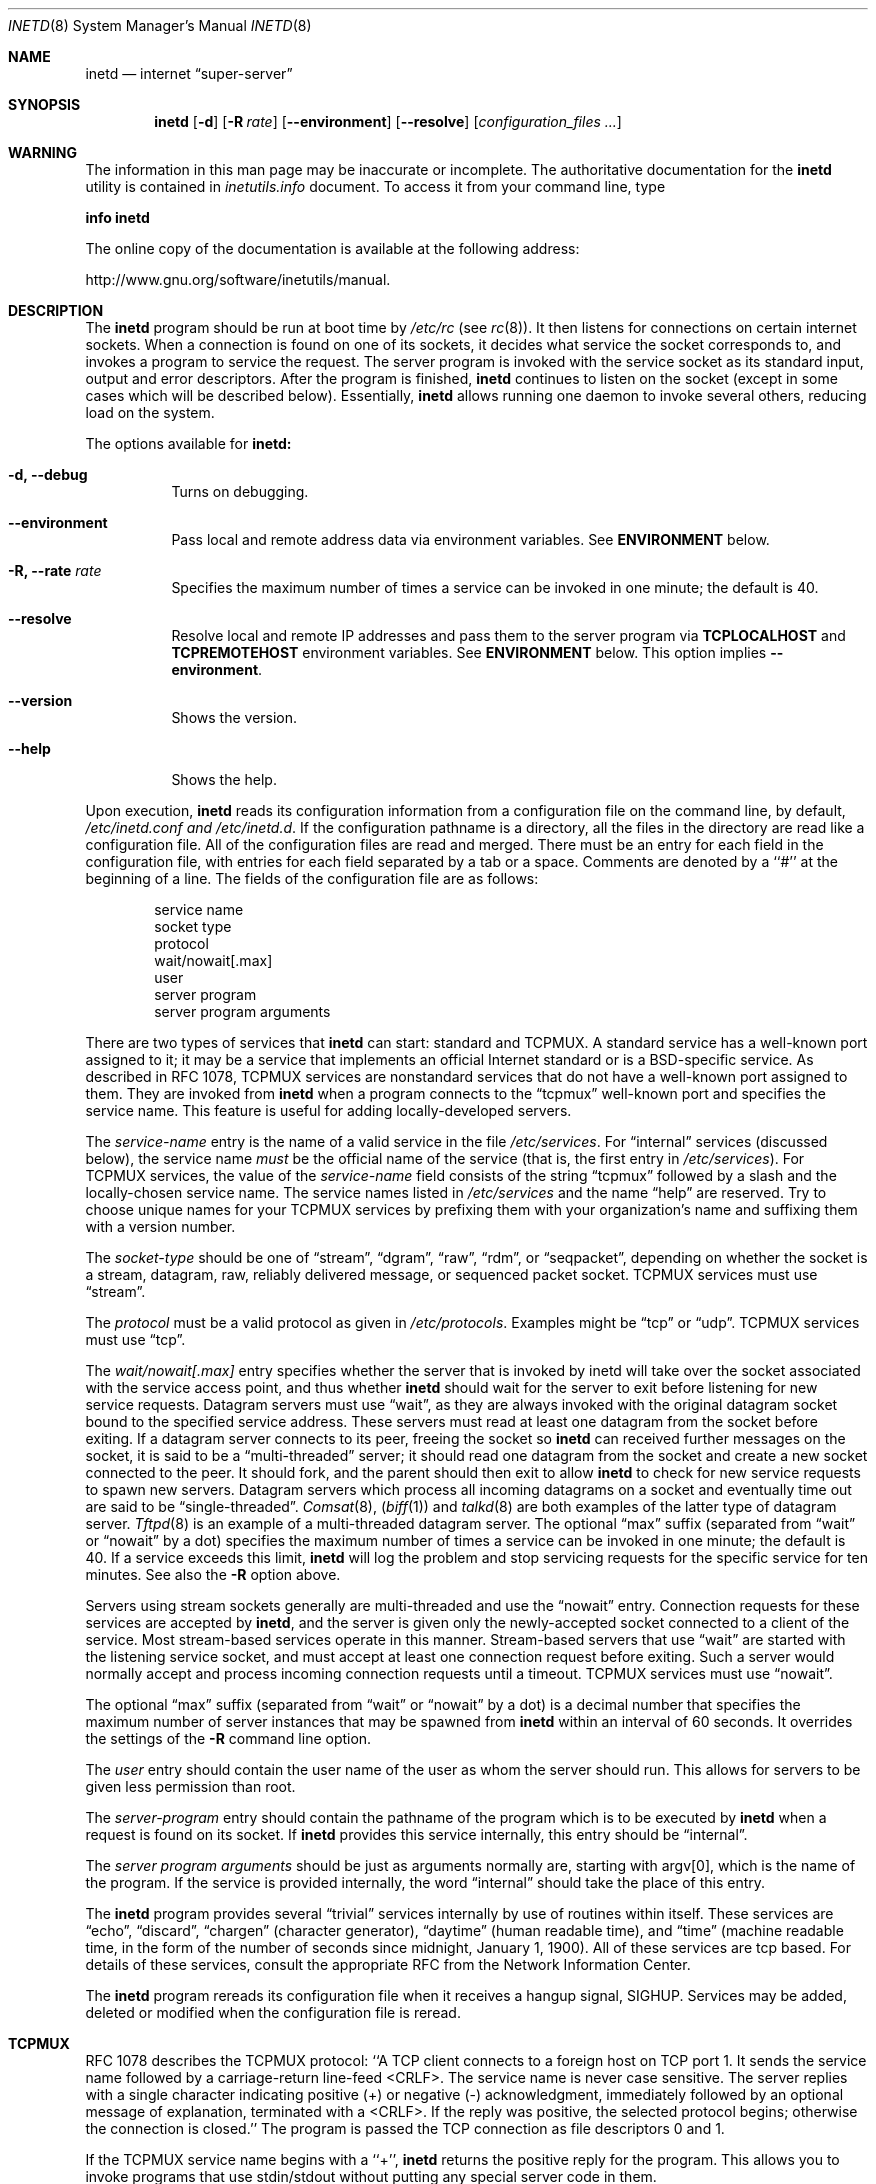 .\" Copyright (c) 1985, 1991, 1993, 1994
.\"	The Regents of the University of California.  All rights reserved.
.\"
.\" Redistribution and use in source and binary forms, with or without
.\" modification, are permitted provided that the following conditions
.\" are met:
.\" 1. Redistributions of source code must retain the above copyright
.\"    notice, this list of conditions and the following disclaimer.
.\" 2. Redistributions in binary form must reproduce the above copyright
.\"    notice, this list of conditions and the following disclaimer in the
.\"    documentation and/or other materials provided with the distribution.
.\" 4. Neither the name of the University nor the names of its contributors
.\"    may be used to endorse or promote products derived from this software
.\"    without specific prior written permission.
.\"
.\" THIS SOFTWARE IS PROVIDED BY THE REGENTS AND CONTRIBUTORS ``AS IS'' AND
.\" ANY EXPRESS OR IMPLIED WARRANTIES, INCLUDING, BUT NOT LIMITED TO, THE
.\" IMPLIED WARRANTIES OF MERCHANTABILITY AND FITNESS FOR A PARTICULAR PURPOSE
.\" ARE DISCLAIMED.  IN NO EVENT SHALL THE REGENTS OR CONTRIBUTORS BE LIABLE
.\" FOR ANY DIRECT, INDIRECT, INCIDENTAL, SPECIAL, EXEMPLARY, OR CONSEQUENTIAL
.\" DAMAGES (INCLUDING, BUT NOT LIMITED TO, PROCUREMENT OF SUBSTITUTE GOODS
.\" OR SERVICES; LOSS OF USE, DATA, OR PROFITS; OR BUSINESS INTERRUPTION)
.\" HOWEVER CAUSED AND ON ANY THEORY OF LIABILITY, WHETHER IN CONTRACT, STRICT
.\" LIABILITY, OR TORT (INCLUDING NEGLIGENCE OR OTHERWISE) ARISING IN ANY WAY
.\" OUT OF THE USE OF THIS SOFTWARE, EVEN IF ADVISED OF THE POSSIBILITY OF
.\" SUCH DAMAGE.
.\"
.\"     @(#)inetd.8	8.4 (Berkeley) 6/1/94
.\"
.Dd October 21, 2006
.Dt INETD 8
.Os BSD 4.4
.Sh NAME
.Nm inetd
.Nd internet
.Dq super-server
.Sh SYNOPSIS
.Nm inetd
.Op Fl d
.Op Fl R Ar rate
.Op Fl -environment
.Op Fl -resolve
.Op Ar configuration_files ...
.Sh WARNING
The information in this man page may be inaccurate or incomplete.  The
authoritative documentation for the
.Nm inetd
utility is contained in
.Pa inetutils.info
document.  To access it from your command line, type
.Pp
\fBinfo inetd\fR
.Pp
The online copy of the documentation is available at the following
address:
.Pp
http://www.gnu.org/software/inetutils/manual.
.Sh DESCRIPTION
The
.Nm inetd
program
should be run at boot time by
.Pa /etc/rc
(see
.Xr rc 8 ) .
It then listens for connections on certain
internet sockets.  When a connection is found on one
of its sockets, it decides what service the socket
corresponds to, and invokes a program to service the request.
The server program is invoked with the service socket
as its standard input, output and error descriptors.
After the program is
finished,
.Nm inetd
continues to listen on the socket (except in some cases which
will be described below).  Essentially,
.Nm inetd
allows running one daemon to invoke several others,
reducing load on the system.
.Pp
The options available for
.Nm inetd:
.Bl -tag -width Ds
.It Fl d, -debug
Turns on debugging.
.It Fl -environment
Pass local and remote address data via environment variables. See
\fBENVIRONMENT\fP below.
.It Fl R, -rate Ar rate
Specifies the maximum number of times a service can be invoked
in one minute; the default is 40.
.It Fl -resolve
Resolve local and remote IP addresses and pass them to the server program
via \fBTCPLOCALHOST\fP and \fBTCPREMOTEHOST\fP environment variables. See
\fBENVIRONMENT\fP below. This option implies \fB--environment\fP.
.It Fl -version
Shows the version.
.It Fl -help
Shows the help.
.El
.Pp
Upon execution,
.Nm inetd
reads its configuration information from a configuration
file on the command line, by default,
.Pa /etc/inetd.conf and /etc/inetd.d .
If the configuration pathname is a directory, all the files in the
directory are read like a configuration file. All of the configuration
files are read and merged.  There must be an entry for each field in
the configuration file, with entries for each field separated by a tab
or a space.  Comments are denoted by a ``#'' at the beginning of a
line.  The fields of the configuration file are as follows:
.Pp
.Bd -unfilled -offset indent -compact
service name
socket type
protocol
wait/nowait[.max]
user
server program
server program arguments
.Ed
.Pp
There are two types of services that
.Nm inetd
can start: standard and TCPMUX.
A standard service has a well-known port assigned to it;
it may be a service that implements an official Internet standard or is a
BSD-specific service.
As described in
.Tn RFC 1078 ,
TCPMUX services are nonstandard services that do not have a
well-known port assigned to them.
They are invoked from
.Nm inetd
when a program connects to the
.Dq tcpmux
well-known port and specifies
the service name.
This feature is useful for adding locally-developed servers.
.Pp
The
.Em service-name
entry is the name of a valid service in
the file
.Pa /etc/services .
For
.Dq internal
services (discussed below), the service
name
.Em must
be the official name of the service (that is, the first entry in
.Pa /etc/services ) .
For TCPMUX services, the value of the
.Em service-name
field consists of the string
.Dq tcpmux
followed by a slash and the
locally-chosen service name.
The service names listed in
.Pa /etc/services
and the name
.Dq help
are reserved.
Try to choose unique names for your TCPMUX services by prefixing them with
your organization's name and suffixing them with a version number.
.Pp
The
.Em socket-type
should be one of
.Dq stream ,
.Dq dgram ,
.Dq raw ,
.Dq rdm ,
or
.Dq seqpacket ,
depending on whether the socket is a stream, datagram, raw,
reliably delivered message, or sequenced packet socket.
TCPMUX services must use
.Dq stream .
.Pp
The
.Em protocol
must be a valid protocol as given in
.Pa /etc/protocols .
Examples might be
.Dq tcp
or
.Dq udp .
TCPMUX services must use
.Dq tcp .
.Pp
The
.Em wait/nowait[.max]
entry specifies whether the server that is invoked by inetd will take over
the socket associated with the service access point, and thus whether
.Nm inetd
should wait for the server to exit before listening for new service
requests.
Datagram servers must use
.Dq wait ,
as they are always invoked with the original datagram socket bound
to the specified service address.
These servers must read at least one datagram from the socket
before exiting.
If a datagram server connects
to its peer, freeing the socket so
.Nm inetd
can received further messages on the socket, it is said to be
a
.Dq multi-threaded
server;
it should read one datagram from the socket and create a new socket
connected to the peer.
It should fork, and the parent should then exit
to allow
.Nm inetd
to check for new service requests to spawn new servers.
Datagram servers which process all incoming datagrams
on a socket and eventually time out are said to be
.Dq single-threaded .
.Xr Comsat 8 ,
.Pq Xr biff 1
and
.Xr talkd 8
are both examples of the latter type of
datagram server.
.Xr Tftpd 8
is an example of a multi-threaded datagram server.
The optional
.Dq max
suffix (separated from
.Dq wait
or
.Dq nowait
by a dot) specifies the maximum number of times a service can be invoked
in one minute; the default is 40.
If a service exceeds this limit,
.Nm
will log the problem
and stop servicing requests for the specific service for ten minutes.
See also the
.Fl R
option above.
.Pp
Servers using stream sockets generally are multi-threaded and
use the
.Dq nowait
entry.
Connection requests for these services are accepted by
.Nm inetd ,
and the server is given only the newly-accepted socket connected
to a client of the service.
Most stream-based services operate in this manner.
Stream-based servers that use
.Dq wait
are started with the listening service socket, and must accept
at least one connection request before exiting.
Such a server would normally accept and process incoming connection
requests until a timeout.
TCPMUX services must use
.Dq nowait .
.Pp
The optional
.Dq max
suffix (separated from
.Dq wait
or
.Dq nowait
by a dot) is a decimal number that specifies the maximum number of server
instances that may be spawned from
.Nm inetd
within an interval of 60 seconds.  It overrides the settings of the
\fB-R\fP command line option. 
.Pp
The
.Em user
entry should contain the user name of the user as whom the server
should run.  This allows for servers to be given less permission
than root.
.Pp
The
.Em server-program
entry should contain the pathname of the program which is to be
executed by
.Nm inetd
when a request is found on its socket.  If
.Nm inetd
provides this service internally, this entry should
be
.Dq internal .
.Pp
The
.Em server program arguments
should be just as arguments
normally are, starting with argv[0], which is the name of
the program.  If the service is provided internally, the
word
.Dq internal
should take the place of this entry.
.Pp
The
.Nm inetd
program
provides several
.Dq trivial
services internally by use of
routines within itself.  These services are
.Dq echo ,
.Dq discard ,
.Dq chargen
(character generator),
.Dq daytime
(human readable time), and
.Dq time
(machine readable time,
in the form of the number of seconds since midnight, January
1, 1900).  All of these services are tcp based.  For
details of these services, consult the appropriate
.Tn RFC
from the Network Information Center.
.Pp
The
.Nm inetd
program
rereads its configuration file when it receives a hangup signal,
.Dv SIGHUP .
Services may be added, deleted or modified when the configuration file
is reread.
.Sh TCPMUX
.Pp
.Tn RFC 1078
describes the TCPMUX protocol:
``A TCP client connects to a foreign host on TCP port 1.  It sends the
service name followed by a carriage-return line-feed <CRLF>.  The
service name is never case sensitive.  The server replies with a
single character indicating positive (+) or negative (\-)
acknowledgment, immediately followed by an optional message of
explanation, terminated with a <CRLF>.  If the reply was positive,
the selected protocol begins; otherwise the connection is closed.''
The program is passed the TCP connection as file descriptors 0 and 1.
.Pp
If the TCPMUX service name begins with a ``+'',
.Nm inetd
returns the positive reply for the program.
This allows you to invoke programs that use stdin/stdout
without putting any special server code in them.
.Pp
The special service name
.Dq help
causes
.Nm inetd
to list TCPMUX services in
.Pa inetd.conf .
.ne 1i
.Sh "ENVIRONMENT"
If a connection is made with a streaming protocol (TCP) and if
\fB--environment\fP option has been given, inetd will set
the following environment variables before starting the program:
.Pp
\fBPROTO\fP: always "TCP".
.Pp
\fBTCPLOCALIP\fP: the local IP address of the interface which accepted the connection.
.Pp
\fBTCPLOCALPORT\fP: the port number on which the TCP connection was established.
.Pp
\fBTCPREMOTEIP\fP: the IP address of the remote client.
.Pp
\fBTCPREMOTEPORT\fP: the port number on the client side of the TCP connection.
.Pp
In addition, if given the \fB--remote\fP option,
.Nm inetd
will set the following environment variables:
.Pp
\fBTCPLOCALHOST\fP: the DNS name of \fITCPLOCALIP\fR.
.Pp
\fBTCPREMOTEHOST\fP: the DNS name of \fITCPREMOTEIP\fR.
.Sh "EXAMPLES"
.Pp
Here are several example service entries for the various types of services:
.Bd -literal
ftp           stream  tcp   nowait root  /usr/libexec/ftpd       ftpd \-l
ntalk         dgram   udp   wait   root  /usr/libexec/ntalkd     ntalkd
tcpmux/+date  stream  tcp   nowait guest /bin/date               date
tcpmux/phonebook stream tcp nowait guest /usr/local/bin/phonebook phonebook
.Ed
.Sh "ERROR MESSAGES"
The
.Nm inetd
server
logs error messages using
.Xr syslog 3 .
Important error messages and their explanations are:
.Bd -literal
\fIservice\fP/\fIprotocol\fP server failing (looping), service terminated.
.Ed
The number of requests for the specified service in the past minute
exceeded the limit. The limit exists to prevent a broken program
or a malicious user from swamping the system.
This message may occur for several reasons:
1) there are lots of hosts requesting the service within a short time period,
2) a 'broken' client program is requesting the service too frequently,
3) a malicious user is running a program to invoke the service in
a 'denial of service' attack, or
4) the invoked service program has an error that causes clients
to retry quickly.
Use the
.Op Fl R
option,
as described above, to change the rate limit.
Once the limit is reached, the service will be
reenabled automatically in 10 minutes.
.sp
.Bd -literal
\fIservice\fP/\fIprotocol\fP: No such user '\fIuser\fP', service ignored
\fIservice\fP/\fIprotocol\fP: getpwnam: \fIuser\fP: No such user
.Ed
No entry for
.Em user
exists in the
.Pa passwd
file. The first message
occurs when
.Nm inetd
(re)reads the configuration file. The second message occurs when the
service is invoked.
.sp
.Bd -literal
\fIservice\fP: can't set uid \fInumber\fP
\fIservice\fP: can't set gid \fInumber\fP
.Ed
The user or group ID for the entry's
.Em user
is invalid.
.Sh SEE ALSO
.Xr comsat 8 ,
.Xr fingerd 8 ,
.Xr ftpd 8 ,
.Xr rexecd 8 ,
.Xr rlogind 8 ,
.Xr rshd 8 ,
.Xr telnetd 8 ,
.Xr tftpd 8
.Sh BUGS
The environment variables (see \fBENVIRONMENT\fP) are set only for
TCP IPv4 nowait connections.
.Sh HISTORY
The
.Nm
command appeared in
.Bx 4.3 .
TCPMUX is based on code and documentation by Mark Lottor.
